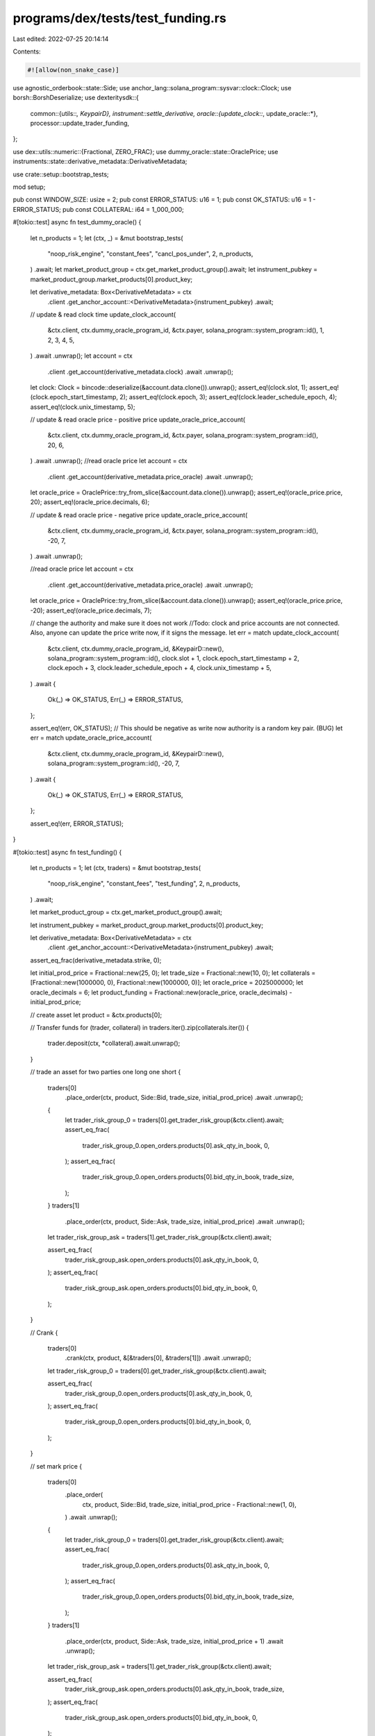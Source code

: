 programs/dex/tests/test_funding.rs
==================================

Last edited: 2022-07-25 20:14:14

Contents:

.. code-block:: rs

    #![allow(non_snake_case)]

use agnostic_orderbook::state::Side;
use anchor_lang::solana_program::sysvar::clock::Clock;
use borsh::BorshDeserialize;
use dexteritysdk::{
    common::{utils::*, KeypairD},
    instrument::settle_derivative,
    oracle::{update_clock::*, update_oracle::*},
    processor::update_trader_funding,
};

use dex::utils::numeric::{Fractional, ZERO_FRAC};
use dummy_oracle::state::OraclePrice;
use instruments::state::derivative_metadata::DerivativeMetadata;

use crate::setup::bootstrap_tests;

mod setup;

pub const WINDOW_SIZE: usize = 2;
pub const ERROR_STATUS: u16 = 1;
pub const OK_STATUS: u16 = 1 - ERROR_STATUS;
pub const COLLATERAL: i64 = 1_000_000;

#[tokio::test]
async fn test_dummy_oracle() {
    let n_products = 1;
    let (ctx, _) = &mut bootstrap_tests(
        "noop_risk_engine",
        "constant_fees",
        "cancl_pos_under",
        2,
        n_products,
    )
    .await;
    let market_product_group = ctx.get_market_product_group().await;
    let instrument_pubkey = market_product_group.market_products[0].product_key;

    let derivative_metadata: Box<DerivativeMetadata> = ctx
        .client
        .get_anchor_account::<DerivativeMetadata>(instrument_pubkey)
        .await;

    // update & read clock time
    update_clock_account(
        &ctx.client,
        ctx.dummy_oracle_program_id,
        &ctx.payer,
        solana_program::system_program::id(),
        1,
        2,
        3,
        4,
        5,
    )
    .await
    .unwrap();
    let account = ctx
        .client
        .get_account(derivative_metadata.clock)
        .await
        .unwrap();
    let clock: Clock = bincode::deserialize(&account.data.clone()).unwrap();
    assert_eq!(clock.slot, 1);
    assert_eq!(clock.epoch_start_timestamp, 2);
    assert_eq!(clock.epoch, 3);
    assert_eq!(clock.leader_schedule_epoch, 4);
    assert_eq!(clock.unix_timestamp, 5);

    // update & read oracle price - positive price
    update_oracle_price_account(
        &ctx.client,
        ctx.dummy_oracle_program_id,
        &ctx.payer,
        solana_program::system_program::id(),
        20,
        6,
    )
    .await
    .unwrap();
    //read oracle price
    let account = ctx
        .client
        .get_account(derivative_metadata.price_oracle)
        .await
        .unwrap();
    let oracle_price = OraclePrice::try_from_slice(&account.data.clone()).unwrap();
    assert_eq!(oracle_price.price, 20);
    assert_eq!(oracle_price.decimals, 6);

    // update & read oracle price - negative price
    update_oracle_price_account(
        &ctx.client,
        ctx.dummy_oracle_program_id,
        &ctx.payer,
        solana_program::system_program::id(),
        -20,
        7,
    )
    .await
    .unwrap();

    //read oracle price
    let account = ctx
        .client
        .get_account(derivative_metadata.price_oracle)
        .await
        .unwrap();
    let oracle_price = OraclePrice::try_from_slice(&account.data.clone()).unwrap();
    assert_eq!(oracle_price.price, -20);
    assert_eq!(oracle_price.decimals, 7);

    // change the authority and make sure it does not work
    //Todo: clock and price accounts are not connected. Also, anyone can update the price write now, if it signs the message.
    let err = match update_clock_account(
        &ctx.client,
        ctx.dummy_oracle_program_id,
        &KeypairD::new(),
        solana_program::system_program::id(),
        clock.slot + 1,
        clock.epoch_start_timestamp + 2,
        clock.epoch + 3,
        clock.leader_schedule_epoch + 4,
        clock.unix_timestamp + 5,
    )
    .await
    {
        Ok(_) => OK_STATUS,
        Err(_) => ERROR_STATUS,
    };

    assert_eq!(err, OK_STATUS); // This should be negative as write now authority is a random key pair. (BUG)
    let err = match update_oracle_price_account(
        &ctx.client,
        ctx.dummy_oracle_program_id,
        &KeypairD::new(),
        solana_program::system_program::id(),
        -20,
        7,
    )
    .await
    {
        Ok(_) => OK_STATUS,
        Err(_) => ERROR_STATUS,
    };

    assert_eq!(err, ERROR_STATUS);
}

#[tokio::test]
async fn test_funding() {
    let n_products = 1;
    let (ctx, traders) = &mut bootstrap_tests(
        "noop_risk_engine",
        "constant_fees",
        "test_funding",
        2,
        n_products,
    )
    .await;

    let market_product_group = ctx.get_market_product_group().await;

    let instrument_pubkey = market_product_group.market_products[0].product_key;

    let derivative_metadata: Box<DerivativeMetadata> = ctx
        .client
        .get_anchor_account::<DerivativeMetadata>(instrument_pubkey)
        .await;

    assert_eq_frac(derivative_metadata.strike, 0);

    let initial_prod_price = Fractional::new(25, 0);
    let trade_size = Fractional::new(10, 0);
    let collaterals = [Fractional::new(1000000, 0), Fractional::new(1000000, 0)];
    let oracle_price = 2025000000;
    let oracle_decimals = 6;
    let product_funding = Fractional::new(oracle_price, oracle_decimals) - initial_prod_price;

    // create asset
    let product = &ctx.products[0];

    // Transfer funds
    for (trader, collateral) in traders.iter().zip(collaterals.iter()) {
        trader.deposit(ctx, *collateral).await.unwrap();
    }

    // trade an asset for two parties one long one short
    {
        traders[0]
            .place_order(ctx, product, Side::Bid, trade_size, initial_prod_price)
            .await
            .unwrap();
        {
            let trader_risk_group_0 = traders[0].get_trader_risk_group(&ctx.client).await;
            assert_eq_frac(
                trader_risk_group_0.open_orders.products[0].ask_qty_in_book,
                0,
            );
            assert_eq_frac(
                trader_risk_group_0.open_orders.products[0].bid_qty_in_book,
                trade_size,
            );
        }
        traders[1]
            .place_order(ctx, product, Side::Ask, trade_size, initial_prod_price)
            .await
            .unwrap();

        let trader_risk_group_ask = traders[1].get_trader_risk_group(&ctx.client).await;

        assert_eq_frac(
            trader_risk_group_ask.open_orders.products[0].ask_qty_in_book,
            0,
        );
        assert_eq_frac(
            trader_risk_group_ask.open_orders.products[0].bid_qty_in_book,
            0,
        );
    }

    // Crank
    {
        traders[0]
            .crank(ctx, product, &[&traders[0], &traders[1]])
            .await
            .unwrap();

        let trader_risk_group_0 = traders[0].get_trader_risk_group(&ctx.client).await;

        assert_eq_frac(
            trader_risk_group_0.open_orders.products[0].ask_qty_in_book,
            0,
        );
        assert_eq_frac(
            trader_risk_group_0.open_orders.products[0].bid_qty_in_book,
            0,
        );
    }

    // set mark price
    {
        traders[0]
            .place_order(
                ctx,
                product,
                Side::Bid,
                trade_size,
                initial_prod_price - Fractional::new(1, 0),
            )
            .await
            .unwrap();
        {
            let trader_risk_group_0 = traders[0].get_trader_risk_group(&ctx.client).await;
            assert_eq_frac(
                trader_risk_group_0.open_orders.products[0].ask_qty_in_book,
                0,
            );
            assert_eq_frac(
                trader_risk_group_0.open_orders.products[0].bid_qty_in_book,
                trade_size,
            );
        }
        traders[1]
            .place_order(ctx, product, Side::Ask, trade_size, initial_prod_price + 1)
            .await
            .unwrap();

        let trader_risk_group_ask = traders[1].get_trader_risk_group(&ctx.client).await;

        assert_eq_frac(
            trader_risk_group_ask.open_orders.products[0].ask_qty_in_book,
            trade_size,
        );
        assert_eq_frac(
            trader_risk_group_ask.open_orders.products[0].bid_qty_in_book,
            0,
        );
    }

    // check funding
    {
        let market_product_group = ctx.get_market_product_group().await;

        // check open interests
        {
            let (_, market_product) = market_product_group.find_outright(&product.key).unwrap();
            assert_eq_frac(market_product.cum_funding_per_share, ZERO_FRAC);
        }
        for i in 1..2 {
            let trader_risk_group = traders[i].get_trader_risk_group(&ctx.client).await;
            let tpi = trader_risk_group.active_products[0] as usize;
            let trader_position = trader_risk_group.trader_positions[tpi];
            assert_eq!(trader_position.last_cum_funding_snapshot, ZERO_FRAC);
        }
    }

    // update oracle price
    update_oracle_price_account(
        &ctx.client,
        ctx.dummy_oracle_program_id,
        &ctx.payer,
        solana_program::system_program::id(),
        oracle_price,
        oracle_decimals,
    )
    .await
    .unwrap();

    {
        // Change time to 101, as this is less than the funding period, funding should not happen
        update_clock_account(
            &ctx.client,
            ctx.dummy_oracle_program_id,
            &ctx.payer,
            solana_program::system_program::id(),
            102,
            102,
            102,
            102,
            102,
        )
        .await
        .unwrap();
        let account = ctx
            .client
            .get_account(derivative_metadata.clock)
            .await
            .unwrap();
        let clock: Clock = bincode::deserialize(&account.data.clone()).ok().unwrap();
        assert_eq!(clock.slot, 102);
        assert_eq!(clock.epoch_start_timestamp, 102);
        assert_eq!(clock.epoch, 102);
        assert_eq!(clock.leader_schedule_epoch, 102);
        assert_eq!(clock.unix_timestamp, 102);

        update_clock_account(
            &ctx.client,
            ctx.dummy_oracle_program_id,
            &ctx.payer,
            solana_program::system_program::id(),
            103,
            103,
            103,
            103,
            103,
        )
        .await
        .unwrap();

        // update funding for the product
        // Todo: When I add the following block the next settle_derivative function would not work
        let err = settle_derivative::settle_derivative(
            &ctx.client,
            ctx.market_product_group,
            derivative_metadata.price_oracle,
            derivative_metadata.clock,
            instrument_pubkey,
        )
        .await;
        assert!(!err.is_ok());

        // Change time to 1000
        update_clock_account(
            &ctx.client,
            ctx.dummy_oracle_program_id,
            &ctx.payer,
            solana_program::system_program::id(),
            1000,
            1000,
            1000,
            1000,
            1000,
        )
        .await
        .unwrap();
        let clock_account = ctx
            .client
            .get_account(derivative_metadata.clock)
            .await
            .unwrap();
        let clock: Clock = bincode::deserialize(&clock_account.data.clone()).unwrap();
        assert_eq!(clock.slot, 1000);
        assert_eq!(clock.epoch_start_timestamp, 1000);
        assert_eq!(clock.epoch, 1000);
        assert_eq!(clock.leader_schedule_epoch, 1000);
        assert_eq!(clock.unix_timestamp, 1000);
        //update funding for the product
        let res = settle_derivative::settle_derivative(
            &ctx.client,
            ctx.market_product_group,
            derivative_metadata.price_oracle,
            derivative_metadata.clock,
            instrument_pubkey,
        )
        .await;
        assert!(res.is_ok());
    }

    // check funding after changing the time to 1000 and update product funding
    // now the product funding should have been changed but trader funding should still be zero
    {
        let market_product_group = ctx.get_market_product_group().await;
        // check open interests
        {
            let (_, market_product) = market_product_group.find_outright(&product.key).unwrap();
            assert_eq_frac(market_product.cum_funding_per_share, product_funding);
        }
        for i in 1..2 {
            let trader_risk_group = traders[i].get_trader_risk_group(&ctx.client).await;
            let tpi = trader_risk_group.active_products[0] as usize;
            let trader_position = trader_risk_group.trader_positions[tpi];
            assert_eq!(trader_position.last_cum_funding_snapshot, ZERO_FRAC);
        }
    }

    // update trader funding
    for i in 0..2 {
        update_trader_funding::update_trader_funding(
            &ctx.client,
            traders[i].account,
            ctx.market_product_group,
        )
        .await
        .unwrap();
    }

    // check funding, now the trader funding should also have been changed
    {
        let market_product_group = ctx.get_market_product_group().await;
        // check open interests
        {
            let market_product = market_product_group.find_outright(&product.key).unwrap().1;
            assert_eq_frac(market_product.cum_funding_per_share, product_funding);
        }
        for i in 1..2 {
            let trader_risk_group = traders[i].get_trader_risk_group(&ctx.client).await;
            let tpi = trader_risk_group.active_products[0] as usize;
            let trader_position = trader_risk_group.trader_positions[tpi];
            assert_eq!(trader_position.last_cum_funding_snapshot, product_funding);
        }
    }
}


